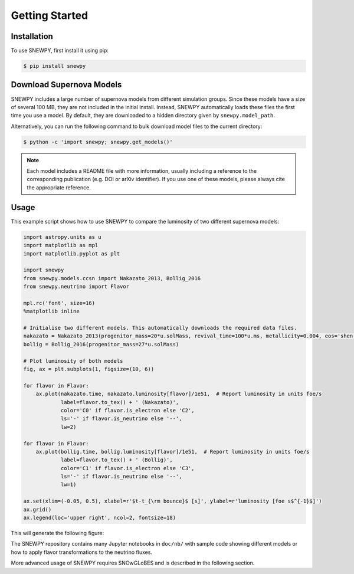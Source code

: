 Getting Started
===============

Installation
------------

To use SNEWPY, first install it using pip:

.. code-block:: console

   $ pip install snewpy


.. _sec-download_models:

Download Supernova Models
-------------------------

SNEWPY includes a large number of supernova models from different simulation groups.
Since these models have a size of several 100 MB, they are not included in the initial install.
Instead, SNEWPY automatically loads these files the first time you use a model. By default,
they are downloaded to a hidden directory given by ``snewpy.model_path``.

Alternatively, you can run the following command to bulk download model files to the current directory:

.. code-block:: console

   $ python -c 'import snewpy; snewpy.get_models()'

.. note::

   Each model includes a README file with more information, usually including a reference to the corresponding publication
   (e.g. DOI or arXiv identifier). If you use one of these models, please always cite the appropriate reference.


Usage
-----

This example script shows how to use SNEWPY to compare the luminosity of two different supernova models:

.. code-block:: python

   import astropy.units as u
   import matplotlib as mpl
   import matplotlib.pyplot as plt

   import snewpy
   from snewpy.models.ccsn import Nakazato_2013, Bollig_2016
   from snewpy.neutrino import Flavor

   mpl.rc('font', size=16)
   %matplotlib inline

   # Initialise two different models. This automatically downloads the required data files.
   nakazato = Nakazato_2013(progenitor_mass=20*u.solMass, revival_time=100*u.ms, metallicity=0.004, eos='shen')
   bollig = Bollig_2016(progenitor_mass=27*u.solMass)

   # Plot luminosity of both models
   fig, ax = plt.subplots(1, figsize=(10, 6))

   for flavor in Flavor:
       ax.plot(nakazato.time, nakazato.luminosity[flavor]/1e51,  # Report luminosity in units foe/s
               label=flavor.to_tex() + ' (Nakazato)',
               color='C0' if flavor.is_electron else 'C2',
               ls='-' if flavor.is_neutrino else '--',
               lw=2)

   for flavor in Flavor:
       ax.plot(bollig.time, bollig.luminosity[flavor]/1e51,  # Report luminosity in units foe/s
               label=flavor.to_tex() + ' (Bollig)',
               color='C1' if flavor.is_electron else 'C3',
               ls='-' if flavor.is_neutrino else '--',
               lw=1)

   ax.set(xlim=(-0.05, 0.5), xlabel=r'$t-t_{\rm bounce}$ [s]', ylabel=r'luminosity [foe s$^{-1}$]')
   ax.grid()
   ax.legend(loc='upper right', ncol=2, fontsize=18)

This will generate the following figure:

.. image:: luminosity-comparison.*


The SNEWPY repository contains many Jupyter notebooks in ``doc/nb/`` with sample code
showing different models or how to apply flavor transformations to the neutrino fluxes.

More advanced usage of SNEWPY requires SNOwGLoBES and is described in the following section.
